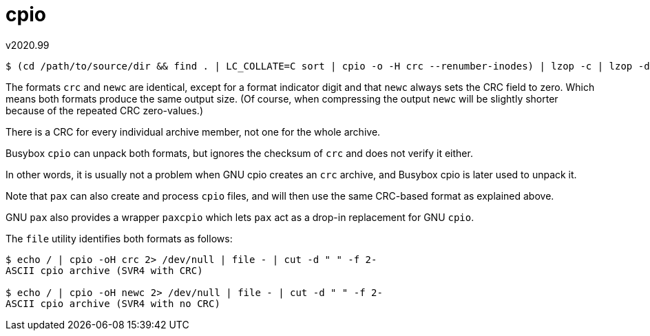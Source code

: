 cpio
====
v2020.99

----
$ (cd /path/to/source/dir && find . | LC_COLLATE=C sort | cpio -o -H crc --renumber-inodes) | lzop -c | lzop -dc | (cd /path/to/destination/dir && cpio -idm --sparse)
----

The formats `crc` and `newc` are identical, except for a format indicator digit and that `newc` always sets the CRC field to zero. Which means both formats produce the same output size. (Of course, when compressing the output `newc` will be slightly shorter because of the repeated CRC zero-values.)

There is a CRC for every individual archive member, not one for the whole archive.

Busybox `cpio` can unpack both formats, but ignores the checksum of `crc` and does not verify it either.

In other words, it is usually not a problem when GNU cpio creates an `crc` archive, and Busybox cpio is later used to unpack it.

Note that `pax` can also create and process `cpio` files, and will then use the same CRC-based format as explained above.

GNU `pax` also provides a wrapper `paxcpio` which lets `pax` act as a drop-in replacement for GNU `cpio`.

The `file` utility identifies both formats as follows:

----
$ echo / | cpio -oH crc 2> /dev/null | file - | cut -d " " -f 2-
ASCII cpio archive (SVR4 with CRC)

$ echo / | cpio -oH newc 2> /dev/null | file - | cut -d " " -f 2-
ASCII cpio archive (SVR4 with no CRC)
----
